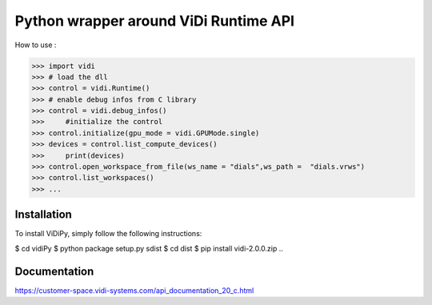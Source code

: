 Python wrapper around ViDi Runtime API
=========================

How to use : 

.. code-block:: python
>>> import vidi
>>> # load the dll
>>> control = vidi.Runtime() 
>>> # enable debug infos from C library
>>> control = vidi.debug_infos()
>>>	#initialize the control
>>> control.initialize(gpu_mode = vidi.GPUMode.single)
>>> devices = control.list_compute_devices()
>>>	print(devices)
>>> control.open_workspace_from_file(ws_name = "dials",ws_path =  "dials.vrws")
>>> control.list_workspaces()
>>> ...

Installation
------------

To install ViDiPy, simply follow the following instructions:

.. code-block:: bash
$ cd vidiPy
$ python package setup.py sdist
$ cd dist
$ pip install vidi-2.0.0.zip
..

Documentation
-------------

https://customer-space.vidi-systems.com/api_documentation_20_c.html

